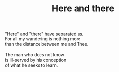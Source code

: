 :PROPERTIES:
:ID:       47BF81E0-3EE6-473F-A606-9FF21CDD5058
:SLUG:     here-and-there
:END:
#+filetags: :poetry:
#+title: Here and there

#+BEGIN_VERSE
"Here" and "there" have separated us.
For all my wandering is nothing more
than the distance between me and Thee.

The man who does not know
is ill-served by his conception
of what he seeks to learn.
#+END_VERSE
